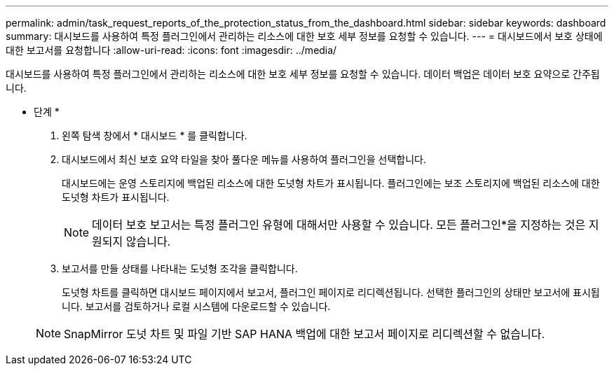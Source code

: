 ---
permalink: admin/task_request_reports_of_the_protection_status_from_the_dashboard.html 
sidebar: sidebar 
keywords: dashboard 
summary: 대시보드를 사용하여 특정 플러그인에서 관리하는 리소스에 대한 보호 세부 정보를 요청할 수 있습니다. 
---
= 대시보드에서 보호 상태에 대한 보고서를 요청합니다
:allow-uri-read: 
:icons: font
:imagesdir: ../media/


[role="lead"]
대시보드를 사용하여 특정 플러그인에서 관리하는 리소스에 대한 보호 세부 정보를 요청할 수 있습니다. 데이터 백업은 데이터 보호 요약으로 간주됩니다.

* 단계 *

. 왼쪽 탐색 창에서 * 대시보드 * 를 클릭합니다.
. 대시보드에서 최신 보호 요약 타일을 찾아 풀다운 메뉴를 사용하여 플러그인을 선택합니다.
+
대시보드에는 운영 스토리지에 백업된 리소스에 대한 도넛형 차트가 표시됩니다. 플러그인에는 보조 스토리지에 백업된 리소스에 대한 도넛형 차트가 표시됩니다.

+

NOTE: 데이터 보호 보고서는 특정 플러그인 유형에 대해서만 사용할 수 있습니다. 모든 플러그인*을 지정하는 것은 지원되지 않습니다.

. 보고서를 만들 상태를 나타내는 도넛형 조각을 클릭합니다.
+
도넛형 차트를 클릭하면 대시보드 페이지에서 보고서, 플러그인 페이지로 리디렉션됩니다. 선택한 플러그인의 상태만 보고서에 표시됩니다. 보고서를 검토하거나 로컬 시스템에 다운로드할 수 있습니다.

+

NOTE: SnapMirror 도넛 차트 및 파일 기반 SAP HANA 백업에 대한 보고서 페이지로 리디렉션할 수 없습니다.


